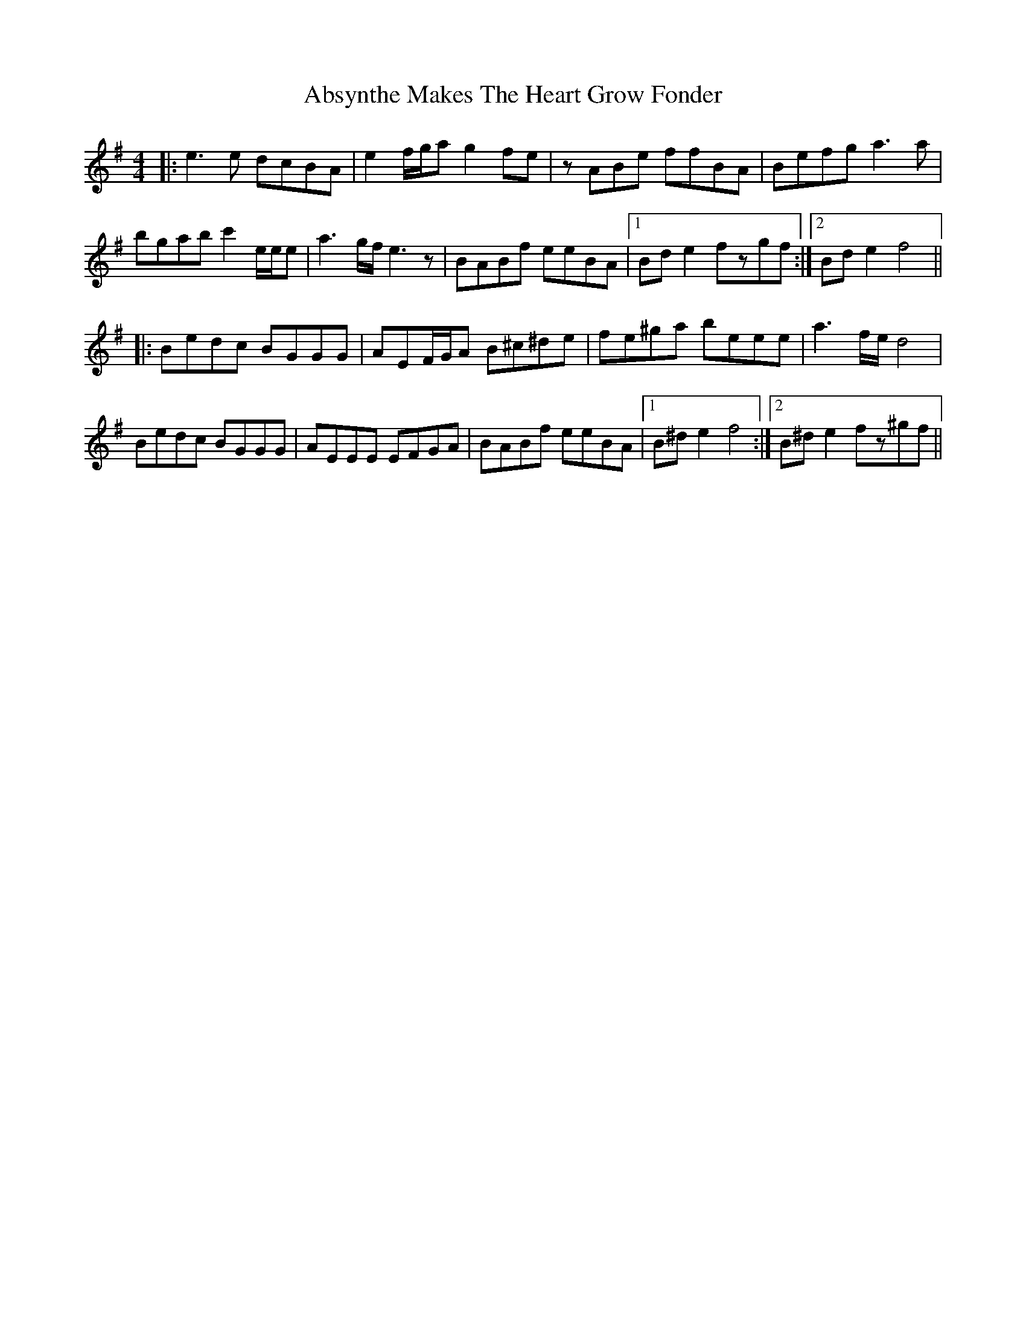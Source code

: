X: 572
T: Absynthe Makes The Heart Grow Fonder
R: reel
M: 4/4
K: Eminor
|:e3e dcBA|e2f/g/a g2fe|zABe ffBA|Befg a3a|
bgab c'2e/e/e|a3g/f/ e3z|BABf eeBA|1 Bde2 fzgf:|2 Bde2 f4||
|:Bedc BGGG|AEF/G/A B^c^de|fe^ga beee|a3f/e/ d4|
Bedc BGGG|AEEE EFGA|BABf eeBA|1 B^de2 f4:|2 B^de2 fz^gf||

